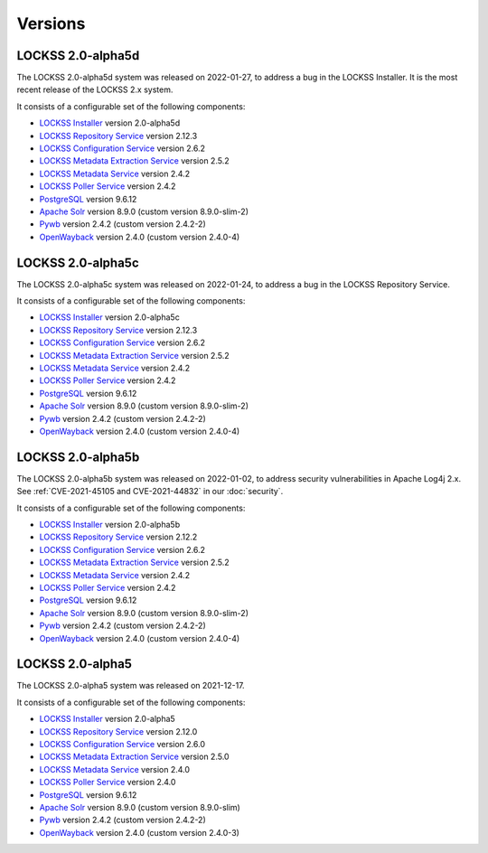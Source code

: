 ========
Versions
========

.. COMMENT LATESTVERSION

------------------
LOCKSS 2.0-alpha5d
------------------

The LOCKSS 2.0-alpha5d system was released on 2022-01-27, to address a bug in the LOCKSS Installer. It is the most recent release of the LOCKSS 2.x system.

It consists of a configurable set of the following components:

*  `LOCKSS Installer <https://github.com/lockss/lockss-installer>`_ version 2.0-alpha5d

*  `LOCKSS Repository Service <https://github.com/lockss/laaws-repository-service>`_ version 2.12.3

*  `LOCKSS Configuration Service <https://github.com/lockss/laaws-configservice>`_ version 2.6.2

*  `LOCKSS Metadata Extraction Service <https://github.com/lockss/laaws-metadataextractor>`_ version 2.5.2

*  `LOCKSS Metadata Service <https://github.com/lockss/laaws-metadataservice>`_ version 2.4.2

*  `LOCKSS Poller Service <https://github.com/lockss/laaws-poller>`_ version 2.4.2

*  `PostgreSQL <https://www.postgresql.org/>`_ version 9.6.12

*  `Apache Solr <https://lucene.apache.org/solr/>`_ version 8.9.0 (custom version 8.9.0-slim-2)

*  `Pywb <https://github.com/webrecorder/pywb>`_ version 2.4.2 (custom version 2.4.2-2)

*  `OpenWayback <https://github.com/iipc/openwayback>`_ version 2.4.0 (custom version 2.4.0-4)

------------------
LOCKSS 2.0-alpha5c
------------------

The LOCKSS 2.0-alpha5c system was released on 2022-01-24, to address a bug in the LOCKSS Repository Service.

It consists of a configurable set of the following components:

*  `LOCKSS Installer <https://github.com/lockss/lockss-installer>`_ version 2.0-alpha5c

*  `LOCKSS Repository Service <https://github.com/lockss/laaws-repository-service>`_ version 2.12.3

*  `LOCKSS Configuration Service <https://github.com/lockss/laaws-configservice>`_ version 2.6.2

*  `LOCKSS Metadata Extraction Service <https://github.com/lockss/laaws-metadataextractor>`_ version 2.5.2

*  `LOCKSS Metadata Service <https://github.com/lockss/laaws-metadataservice>`_ version 2.4.2

*  `LOCKSS Poller Service <https://github.com/lockss/laaws-poller>`_ version 2.4.2

*  `PostgreSQL <https://www.postgresql.org/>`_ version 9.6.12

*  `Apache Solr <https://lucene.apache.org/solr/>`_ version 8.9.0 (custom version 8.9.0-slim-2)

*  `Pywb <https://github.com/webrecorder/pywb>`_ version 2.4.2 (custom version 2.4.2-2)

*  `OpenWayback <https://github.com/iipc/openwayback>`_ version 2.4.0 (custom version 2.4.0-4)

------------------
LOCKSS 2.0-alpha5b
------------------

The LOCKSS 2.0-alpha5b system was released on 2022-01-02, to address security vulnerabilities in Apache Log4j 2.x. See :ref:`CVE-2021-45105 and CVE-2021-44832` in our :doc:`security`.

It consists of a configurable set of the following components:

*  `LOCKSS Installer <https://github.com/lockss/lockss-installer>`_ version 2.0-alpha5b

*  `LOCKSS Repository Service <https://github.com/lockss/laaws-repository-service>`_ version 2.12.2

*  `LOCKSS Configuration Service <https://github.com/lockss/laaws-configservice>`_ version 2.6.2

*  `LOCKSS Metadata Extraction Service <https://github.com/lockss/laaws-metadataextractor>`_ version 2.5.2

*  `LOCKSS Metadata Service <https://github.com/lockss/laaws-metadataservice>`_ version 2.4.2

*  `LOCKSS Poller Service <https://github.com/lockss/laaws-poller>`_ version 2.4.2

*  `PostgreSQL <https://www.postgresql.org/>`_ version 9.6.12

*  `Apache Solr <https://lucene.apache.org/solr/>`_ version 8.9.0 (custom version 8.9.0-slim-2)

*  `Pywb <https://github.com/webrecorder/pywb>`_ version 2.4.2 (custom version 2.4.2-2)

*  `OpenWayback <https://github.com/iipc/openwayback>`_ version 2.4.0 (custom version 2.4.0-4)

-----------------
LOCKSS 2.0-alpha5
-----------------

The LOCKSS 2.0-alpha5 system was released on 2021-12-17.

It consists of a configurable set of the following components:

*  `LOCKSS Installer <https://github.com/lockss/lockss-installer>`_ version 2.0-alpha5

*  `LOCKSS Repository Service <https://github.com/lockss/laaws-repository-service>`_ version 2.12.0

*  `LOCKSS Configuration Service <https://github.com/lockss/laaws-configservice>`_ version 2.6.0

*  `LOCKSS Metadata Extraction Service <https://github.com/lockss/laaws-metadataextractor>`_ version 2.5.0

*  `LOCKSS Metadata Service <https://github.com/lockss/laaws-metadataservice>`_ version 2.4.0

*  `LOCKSS Poller Service <https://github.com/lockss/laaws-poller>`_ version 2.4.0

*  `PostgreSQL <https://www.postgresql.org/>`_ version 9.6.12

*  `Apache Solr <https://lucene.apache.org/solr/>`_ version 8.9.0 (custom version 8.9.0-slim)

*  `Pywb <https://github.com/webrecorder/pywb>`_ version 2.4.2 (custom version 2.4.2-2)

*  `OpenWayback <https://github.com/iipc/openwayback>`_ version 2.4.0 (custom version 2.4.0-3)
